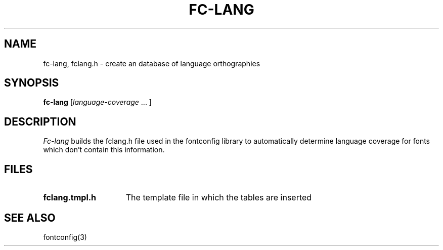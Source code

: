 .\"
.\" Copyright © 2002 Keith Packard
.\"
.\" Permission to use, copy, modify, distribute, and sell this software and its
.\" documentation for any purpose is hereby granted without fee, provided that
.\" the above copyright notice appear in all copies and that both that
.\" copyright notice and this permission notice appear in supporting
.\" documentation, and that the name of Keith Packard not be used in
.\" advertising or publicity pertaining to distribution of the software without
.\" specific, written prior permission.  Keith Packard makes no
.\" representations about the suitability of this software for any purpose.  It
.\" is provided "as is" without express or implied warranty.
.\"
.\" KEITH PACKARD DISCLAIMS ALL WARRANTIES WITH REGARD TO THIS SOFTWARE,
.\" INCLUDING ALL IMPLIED WARRANTIES OF MERCHANTABILITY AND FITNESS, IN NO
.\" EVENT SHALL KEITH PACKARD BE LIABLE FOR ANY SPECIAL, INDIRECT OR
.\" CONSEQUENTIAL DAMAGES OR ANY DAMAGES WHATSOEVER RESULTING FROM LOSS OF USE,
.\" DATA OR PROFITS, WHETHER IN AN ACTION OF CONTRACT, NEGLIGENCE OR OTHER
.\" TORTIOUS ACTION, ARISING OUT OF OR IN CONNECTION WITH THE USE OR
.\" PERFORMANCE OF THIS SOFTWARE.
.\"
.\"
.\" $RCSId: xc/programs/fc-lang/fc-lang.man,v 1.3 2001/02/09 03:47:56 tsi Exp $
.\"
.TH FC-LANG 1 __vendorversion__
.SH NAME
fc-lang, fclang.h \- create an database of language orthographies
.SH SYNOPSIS
.B "fc-lang"
.RI [ language-coverage
\|.\|.\|. ]
.SH DESCRIPTION
.I Fc-lang
builds the fclang.h file used in the fontconfig library to automatically
determine language coverage for fonts which don't contain this information.
.SH FILES
.TP 15
.B fclang.tmpl.h
The template file in which the tables are inserted
.SH "SEE ALSO"
fontconfig(3)
